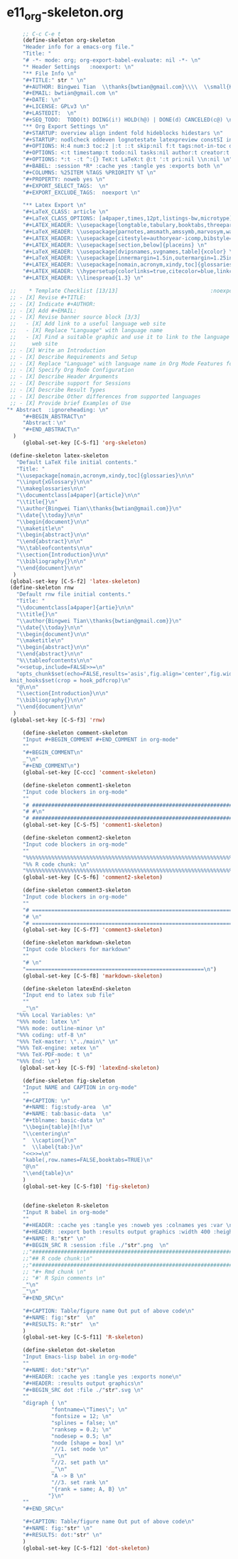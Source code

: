 #+STARTUP: showall
* e11_org-skeleton.org                                       
  :PROPERTIES:
  :ARCHIVE_TIME: 2014-06-16 Mon 10:18
  :ARCHIVE_FILE: ~/Dropbox/config/emacs/00_setEmacs/00_initEmacs/orgEmacs/e11_org-skeleton.org
  :ARCHIVE_OLPATH: e02_core.org/Org-mode-core
  :ARCHIVE_CATEGORY: e11_org-skeleton
  :END:
#+BEGIN_SRC emacs-lisp
       ;; C-c C-e t
       (define-skeleton org-skeleton
       "Header info for a emacs-org file."
       "Title: "
       "# -*- mode: org; org-export-babel-evaluate: nil -*- \n"
       "* Header Settings   :noexport: \n"
       "** File Info \n"
       "#+TITLE:" str " \n"
       "#+AUTHOR: Bingwei Tian  \\thanks{bwtian@gmail.com}\\\\  \\small{Kyoto University, Kyoto, Japan} \n"
       "#+EMAIL: bwtian@gmail.com \n"
       "#+DATE: \n"        
       "#+LICENSE: GPLv3 \n"
       "#+LASTEDIT:  \n"
       "#+SEQ_TODO:  TODO(t) DOING(i!) HOLD(h@) | DONE(d) CANCELED(c@) \n"
       "** Org Export Settings \n"  
       "#+STARTUP: overview align indent fold hideblocks hidestars \n"
       "#+STARTUP: nodlcheck oddeven lognotestate latexpreview constSI inlineimages \n"
       "#+OPTIONS: H:4 num:3 toc:2 |:t ::t skip:nil f:t tags:not-in-toc d:(HIDE) \n" 
       "#+OPTIONS: <:t timestamp:t todo:nil tasks:nil author:t creator:t email:nil \n"
       "#+OPTIONS: *:t -:t ^:{} TeX:t LaTeX:t @:t ':t pri:nil \\n:nil \n"
       "#+BABEL: :session *R* :cache yes :tangle yes :exports both \n"
       "#+COLUMNS: %25ITEM %TAGS %PRIORITY %T \n"
       "#+PROPERTY: noweb yes \n"
       "#+EXPORT_SELECT_TAGS:  \n"
       "#+EXPORT_EXCLUDE_TAGS:  noexport \n"
       
       "** Latex Export \n"
       "#+LaTeX_CLASS: article \n"
       "#+LaTeX_CLASS_OPTIONS: [a4paper,times,12pt,listings-bw,microtype] \n"
       "#+LATEX_HEADER: \\usepackage{longtable,tabulary,booktabs,threeparttable,tabularx,graphicx, tikz, float,wrapfig,url,underscore} \n"
       "#+LaTeX_HEADER: \\usepackage{parnotes,amsmath,amssymb,marvosym,wasysym} \n"
       "#+LATEX_HEADER: \\usepackage[citestyle=authoryear-icomp,bibstyle=authoryear,hyperref=true,maxcitenames=3,url=true,backend=biber,natbib=true]{biblatex} \n"
       "#+LATEX_HEADER: \\usepackage[section,below]{placeins} \n"
       "#+LaTeX_HEADER: \\usepackage[dvipsnames,svgnames,table]{xcolor} \n"
       "#+LaTeX_HEADER: \\usepackage[innermargin=1.5in,outermargin=1.25in,vmargin=1.25in]{geometry} \n"
       "#+LATEX_HEADER: \\usepackage[nomain,acronym,xindy,toc]{glossaries}\n"
       "#+LATEX_HEADER: \\hypersetup{colorlinks=true,citecolor=blue,linkcolor=blue,citebordercolor={0 1 0},linktocpage,pdfstartview=FitH,anchorcolor=blue,filecolor=blue,menucolor=blue,urlcolor=blue} \n"
       "#+LATEX_HEADER: \\linespread{1.3} \n"
      
   ;;    * Template Checklist [13/13]                             :noexport:
   ;; - [X] Revise #+TITLE:
   ;; - [X] Indicate #+AUTHOR:
   ;; - [X] Add #+EMAIL:
   ;; - [X] Revise banner source block [3/3]
   ;;   - [X] Add link to a useful language web site
   ;;   - [X] Replace "Language" with language name
   ;;   - [X] Find a suitable graphic and use it to link to the language
   ;;     web site
   ;; - [X] Write an Introduction
   ;; - [X] Describe Requirements and Setup
   ;; - [X] Replace "Language" with language name in Org Mode Features for Language Source Code Blocks
   ;; - [X] Specify Org Mode Configuration
   ;; - [X] Describe Header Arguments
   ;; - [X] Describe support for Sessions
   ;; - [X] Describe Result Types
   ;; - [X] Describe Other differences from supported languages
   ;; - [X] Provide brief Examples of Use
  "* Abstract  :ignoreheading: \n"
       "#+BEGIN_ABSTRACT\n"
       "Abstract：\n"
       "#+END_ABSTRACT\n"
    )
       (global-set-key [C-S-f1] 'org-skeleton)

   (define-skeleton latex-skeleton
     "Default LaTeX file initial contents."
     "Title: "
     "\\usepackage[nomain,acronym,xindy,toc]{glossaries}\n\n"
     "\\input{xGlossary}\n\n"
     "\\makeglossaries\n\n"
     "\\documentclass[a4paper]{article}\n\n"
     "\\title{}\n"
     "\\author{Bingwei Tian\\thanks{bwtian@gmail.com}}\n"
     "\\date{\\today}\n\n"
     "\\begin{document}\n\n"
     "\\maketitle\n"
     "\\begin{abstract}\n\n"
     "\\end{abstract}\n\n"
     "%\\tableofcontents\n\n"
     "\\section{Introduction}\n\n"
     "\\bibliography{}\n\n"
     "\\end{document}\n\n"
    )
   (global-set-key [C-S-f2] 'latex-skeleton)
   (define-skeleton rnw
     "Default rnw file initial contents."
     "Title: "
     "\\documentclass[a4paper]{artie}\n\n"
     "\\title{}\n"
     "\\author{Bingwei Tian\\thanks{bwtian@gmail.com}}\n"
     "\\date{\\today}\n\n"
     "\\begin{document}\n\n"
     "\\maketitle\n"
     "\\begin{abstract}\n\n"
     "\\end{abstract}\n\n"
     "%\\tableofcontents\n\n"
     "<<setup,include=FALSE>>=\n"
     "opts_chunk$set(echo=FALSE,results='asis',fig.align='center',fig.width=8,out.width='.8\\\\paperwidth',fig.pos='!ht',warning=FALSE)
   knit_hooks$set(crop = hook_pdfcrop)\n"
     "@\n\n"
     "\\section{Introduction}\n\n"
     "\\bibliography{}\n\n"
     "\\end{document}\n\n"
    )
   (global-set-key [C-S-f3] 'rnw)

       (define-skeleton comment-skeleton
       "Input #+BEGIN_COMMENT #+END_COMMENT in org-mode"
       ""
       "#+BEGIN_COMMENT\n"
       _"\n"
       "#+END_COMMENT\n")
       (global-set-key [C-ccc] 'comment-skeleton)

       (define-skeleton comment1-skeleton
       "Input code blockers in org-mode"
       ""
       "# #####################################################################\n"
       "# #\n"
       "# #####################################################################\n")
       (global-set-key [C-S-f5] 'comment1-skeleton)

       (define-skeleton comment2-skeleton
       "Input code blockers in org-mode"
       ""
       "%%%%%%%%%%%%%%%%%%%%%%%%%%%%%%%%%%%%%%%%%%%%%%%%%%%%%%%%%%%%%%%%%%%%%%%\n"
       "%% R code chunk: \n"
       "%%%%%%%%%%%%%%%%%%%%%%%%%%%%%%%%%%%%%%%%%%%%%%%%%%%%%%%%%%%%%%%%%%%%%%%\n")
       (global-set-key [C-S-f6] 'comment2-skeleton)

       (define-skeleton comment3-skeleton
       "Input code blockers in org-mode"
       ""
       "# =====================================================================\n"
       "# \n"
       "# =====================================================================\n")
       (global-set-key [C-S-f7] 'comment3-skeleton)

       (define-skeleton markdown-skeleton
       "Input code blockers for markdown"
       ""
       "# \n"
       "========================================================\n")
       (global-set-key [C-S-f8] 'markdown-skeleton)

       (define-skeleton latexEnd-skeleton
       "Input end to latex sub file"
       ""
       _"\n"
     "%%% Local Variables: \n"
     "%%% mode: latex \n"
     "%%% mode: outline-minor \n"
     "%%% coding: utf-8 \n"
     "%%% TeX-master: \"../main\" \n"
     "%%% TeX-engine: xetex \n"
     "%%% TeX-PDF-mode: t \n"
     "%%% End: \n")
      (global-set-key [C-S-f9] 'latexEnd-skeleton)

       (define-skeleton fig-skeleton
       "Input NAME and CAPTION in org-mode"
       ""
       "#+CAPTION: \n"
       "#+NAME: fig:study-area  \n"
       "#+NAME: tab:basic-data  \n"
       "#+tblname: basic-data \n"
       "\\begin{table}[h!]\n"
       "\\centering\n"
       "  \\caption{}\n"
       "  \\label{tab:}\n"
       "<<>>=\n"
       "kable(,row.names=FALSE,booktabs=TRUE)\n"
       "@\n"
       "\\end{table}\n"
       )
       (global-set-key [C-S-f10] 'fig-skeleton)


       (define-skeleton R-skeleton
       "Input R babel in org-mode"
       ""
       "#+HEADER: :cache yes :tangle yes :noweb yes :colnames yes :var \n"
       "#+HEADER: :export both :results output graphics :width 400 :height 300\n"
       "#+NAME: R:"str" \n"
       "#+BEGIN_SRC R :session :file ./"str".png  \n"
       ;;"###############################################################################\n"
       ;;"## R code chunk:\n"
       ;;"###############################################################################\n"
       ;; "#+ Rmd chunk \n"
       ;; "#' R Spin comments \n"
       _"\n"
       _"\n"
       "#+END_SRC\n"

       "#+CAPTION: Table/figure name Out put of above code\n"
       "#+NAME: fig:"str"  \n"
       "#+RESULTS: R:"str"  \n"
       )
       (global-set-key [C-S-f11] 'R-skeleton)

       (define-skeleton dot-skeleton
       "Input Emacs-lisp babel in org-mode"
       ""
       "#+NAME: dot:"str"\n"
       "#+HEADER: :cache yes :tangle yes :exports none\n"
       "#+HEADER: :results output graphics\n"
       "#+BEGIN_SRC dot :file ./"str".svg \n"
       ""
       "digraph { \n"
                "fontname=\"Times\"; \n"
                "fontsize = 12; \n"
                "splines = false; \n"
                "ranksep = 0.2; \n"
                "nodesep = 0.5; \n"
                "node [shape = box] \n"
                "//1. set node \n"
                _"\n"
                "//2. set path \n"
                _"\n"
                "A -> B \n" 
                "//3. set rank \n"
                "{rank = same; A, B} \n"
               "}\n"
       "" 
       "#+END_SRC\n"

       "#+CAPTION: Table/figure name Out put of above code\n"
       "#+NAME: fig:"str" \n"
       "#+RESULTS: dot:"str" \n"
       )
       (global-set-key [C-S-f12] 'dot-skeleton)
#+END_SRC
